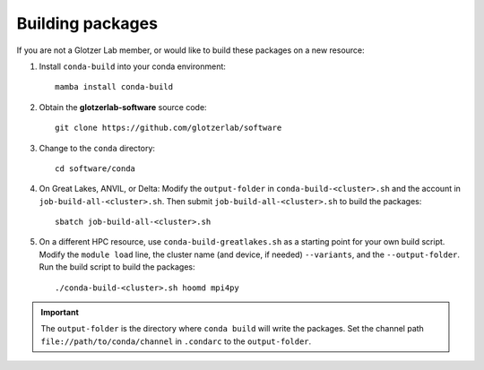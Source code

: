 Building packages
-----------------

If you are not a Glotzer Lab member, or would like to build these packages on a new resource:

1. Install ``conda-build`` into your conda environment::

    mamba install conda-build

2. Obtain the **glotzerlab-software** source code::

    git clone https://github.com/glotzerlab/software

3. Change to the ``conda`` directory::

    cd software/conda

4. On Great Lakes, ANVIL, or Delta: Modify the ``output-folder`` in
   ``conda-build-<cluster>.sh`` and the account in ``job-build-all-<cluster>.sh``.
   Then submit ``job-build-all-<cluster>.sh`` to build the packages::

    sbatch job-build-all-<cluster>.sh

5. On a different HPC resource, use ``conda-build-greatlakes.sh`` as a starting point for your own
   build script. Modify the ``module load`` line, the cluster name (and device, if needed)
   ``--variants``, and the ``--output-folder``. Run the build script to build the packages::

    ./conda-build-<cluster>.sh hoomd mpi4py

.. important::

    The ``output-folder`` is the directory where ``conda build`` will write the packages. Set the
    channel path ``file://path/to/conda/channel`` in ``.condarc`` to the ``output-folder``.
